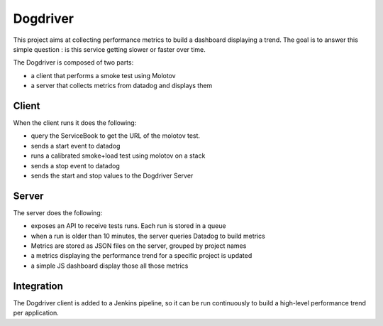 Dogdriver
=========

This project aims at collecting performance metrics to build a
dashboard displaying a trend. The goal is to answer this simple
question : is this service getting slower or faster over time.

The Dogdriver is composed of two parts:

- a client that performs a smoke test using Molotov
- a server that collects metrics from datadog and displays them

Client
------

When the client runs it does the following:

- query the ServiceBook to get the URL of the molotov test.
- sends a start event to datadog
- runs a calibrated smoke+load test using molotov on a stack
- sends a stop event to datadog
- sends the start and stop values to the Dogdriver Server


Server
------

The server does the following:

- exposes an API to receive tests runs. Each run is stored in a queue
- when a run is older than 10 minutes, the server queries Datadog to build metrics
- Metrics are stored as JSON files on the server, grouped by project names
- a metrics displaying the performance trend for a specific project is updated
- a simple JS dashboard display those all those metrics

Integration
-----------

The Dogdriver client is added to a Jenkins pipeline, so it can be
run continuously to build a high-level performance trend per application.


